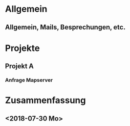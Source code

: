 * Allgemein
** Allgemein, Mails, Besprechungen, etc.
   :LOGBOOK:
   :END:

* Projekte
** Projekt A
*** Anfrage Mapserver
    :LOGBOOK:
    :END:

* Zusammenfassung
** <2018-07-30 Mo>
    #+BEGIN: clocktable :maxlevel 10 :scope file :block 2018-07-30
    #+CAPTION: Clock summary 
    #+END:

